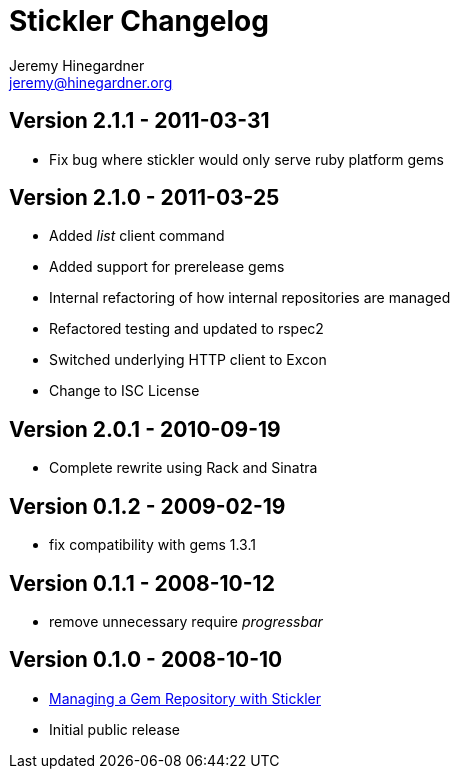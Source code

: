 Stickler Changelog
==================
Jeremy Hinegardner <jeremy@hinegardner.org>

Version 2.1.1 - 2011-03-31
--------------------------
* Fix bug where stickler would only serve ruby platform gems

Version 2.1.0 - 2011-03-25
--------------------------
* Added 'list' client command
* Added support for prerelease gems
* Internal refactoring of how internal repositories are managed
* Refactored testing and updated to rspec2
* Switched underlying HTTP client to Excon
* Change to ISC License

Version 2.0.1 - 2010-09-19
--------------------------
* Complete rewrite using Rack and Sinatra

Version 0.1.2 - 2009-02-19
--------------------------
* fix compatibility with gems 1.3.1

Version 0.1.1 - 2008-10-12
--------------------------
* remove unnecessary require 'progressbar' 

Version 0.1.0 - 2008-10-10
--------------------------
* http://copiousfreetime.org/articles/2008/10/09/managing-a-gem-repository-with-stickler.html[Managing a Gem Repository with Stickler]
* Initial public release
